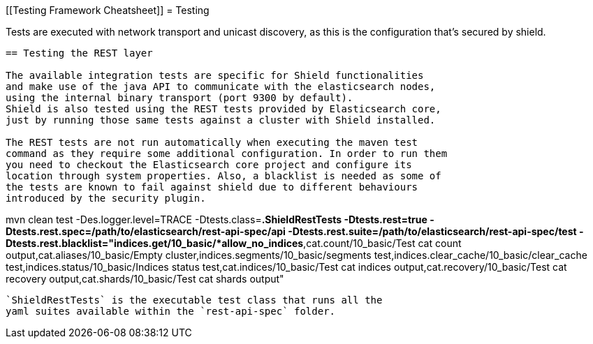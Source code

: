 [[Testing Framework Cheatsheet]]
= Testing

[partintro]

Elasticsearch and Shield use jUnit for testing, they also use randomness
in the tests, that can be set using a seed, please refer to the
Elasticsearch TESTING.asciidoc cheatsheet to know all about it.

Tests are executed with network transport and unicast discovery, as this is
the configuration that's secured by shield.

---------------------------------------------------------------------------

== Testing the REST layer

The available integration tests are specific for Shield functionalities
and make use of the java API to communicate with the elasticsearch nodes,
using the internal binary transport (port 9300 by default).
Shield is also tested using the REST tests provided by Elasticsearch core,
just by running those same tests against a cluster with Shield installed.

The REST tests are not run automatically when executing the maven test
command as they require some additional configuration. In order to run them
you need to checkout the Elasticsearch core project and configure its
location through system properties. Also, a blacklist is needed as some of
the tests are known to fail against shield due to different behaviours
introduced by the security plugin.

---------------------------------------------------------------------------
mvn clean test -Des.logger.level=TRACE -Dtests.class=*.ShieldRestTests
-Dtests.rest=true
-Dtests.rest.spec=/path/to/elasticsearch/rest-api-spec/api
-Dtests.rest.suite=/path/to/elasticsearch/rest-api-spec/test
-Dtests.rest.blacklist="indices.get/10_basic/*allow_no_indices*,cat.count/10_basic/Test cat count output,cat.aliases/10_basic/Empty cluster,indices.segments/10_basic/segments test,indices.clear_cache/10_basic/clear_cache test,indices.status/10_basic/Indices status test,cat.indices/10_basic/Test cat indices output,cat.recovery/10_basic/Test cat recovery output,cat.shards/10_basic/Test cat shards output"
---------------------------------------------------------------------------

`ShieldRestTests` is the executable test class that runs all the
yaml suites available within the `rest-api-spec` folder.

